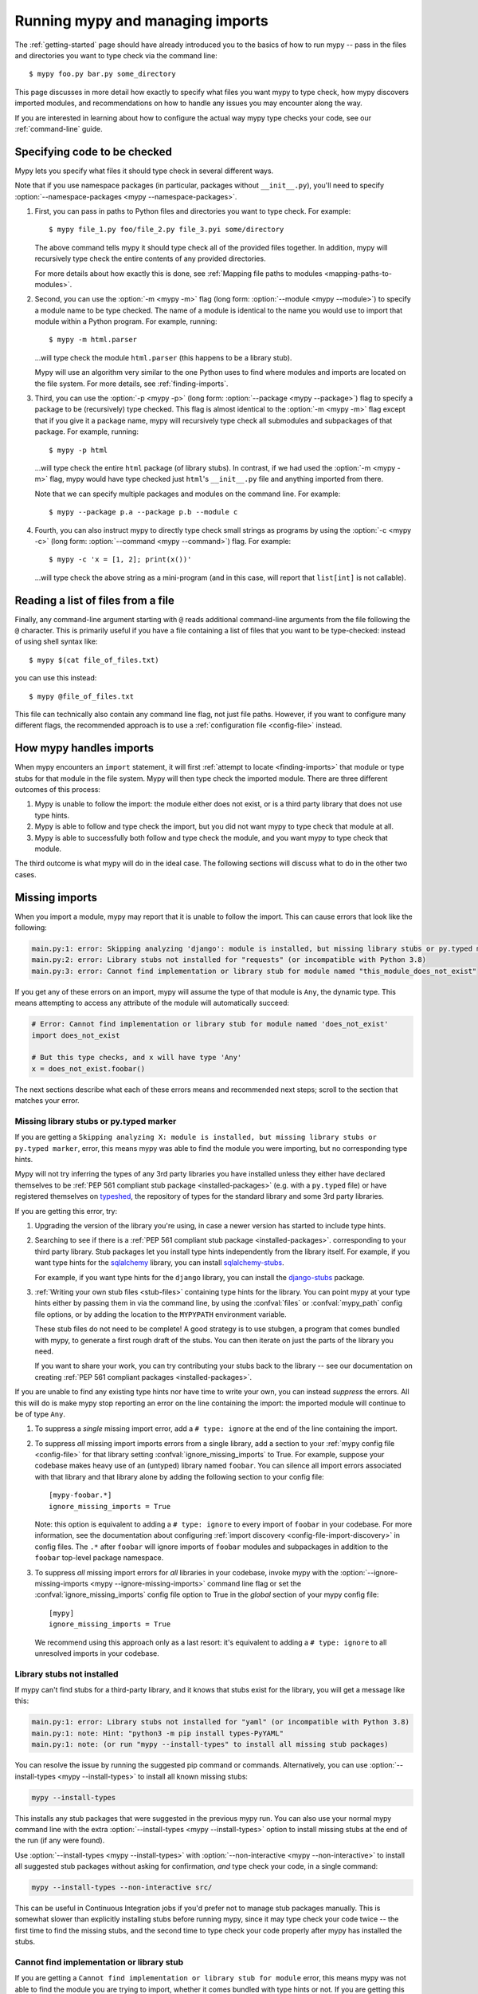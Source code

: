 .. _running-mypy:

Running mypy and managing imports
=================================

The :ref:`getting-started` page should have already introduced you
to the basics of how to run mypy -- pass in the files and directories
you want to type check via the command line::

    $ mypy foo.py bar.py some_directory

This page discusses in more detail how exactly to specify what files
you want mypy to type check, how mypy discovers imported modules,
and recommendations on how to handle any issues you may encounter
along the way.

If you are interested in learning about how to configure the
actual way mypy type checks your code, see our
:ref:`command-line` guide.


.. _specifying-code-to-be-checked:

Specifying code to be checked
*****************************

Mypy lets you specify what files it should type check in several different ways.

Note that if you use namespace packages (in particular, packages without
``__init__.py``), you'll need to specify :option:`--namespace-packages <mypy
--namespace-packages>`.

1.  First, you can pass in paths to Python files and directories you
    want to type check. For example::

        $ mypy file_1.py foo/file_2.py file_3.pyi some/directory

    The above command tells mypy it should type check all of the provided
    files together. In addition, mypy will recursively type check the
    entire contents of any provided directories.

    For more details about how exactly this is done, see
    :ref:`Mapping file paths to modules <mapping-paths-to-modules>`.

2.  Second, you can use the :option:`-m <mypy -m>` flag (long form: :option:`--module <mypy --module>`) to
    specify a module name to be type checked. The name of a module
    is identical to the name you would use to import that module
    within a Python program. For example, running::

        $ mypy -m html.parser

    ...will type check the module ``html.parser`` (this happens to be
    a library stub).

    Mypy will use an algorithm very similar to the one Python uses to
    find where modules and imports are located on the file system.
    For more details, see :ref:`finding-imports`.

3.  Third, you can use the :option:`-p <mypy -p>` (long form: :option:`--package <mypy --package>`) flag to
    specify a package to be (recursively) type checked. This flag
    is almost identical to the :option:`-m <mypy -m>` flag except that if you give it
    a package name, mypy will recursively type check all submodules
    and subpackages of that package. For example, running::

        $ mypy -p html

    ...will type check the entire ``html`` package (of library stubs).
    In contrast, if we had used the :option:`-m <mypy -m>` flag, mypy would have type
    checked just ``html``'s ``__init__.py`` file and anything imported
    from there.

    Note that we can specify multiple packages and modules on the
    command line. For example::

      $ mypy --package p.a --package p.b --module c

4.  Fourth, you can also instruct mypy to directly type check small
    strings as programs by using the :option:`-c <mypy -c>` (long form: :option:`--command <mypy --command>`)
    flag. For example::

        $ mypy -c 'x = [1, 2]; print(x())'

    ...will type check the above string as a mini-program (and in this case,
    will report that ``list[int]`` is not callable).


Reading a list of files from a file
***********************************

Finally, any command-line argument starting with ``@`` reads additional
command-line arguments from the file following the ``@`` character.
This is primarily useful if you have a file containing a list of files
that you want to be type-checked: instead of using shell syntax like::

    $ mypy $(cat file_of_files.txt)

you can use this instead::

    $ mypy @file_of_files.txt

This file can technically also contain any command line flag, not
just file paths. However, if you want to configure many different
flags, the recommended approach is to use a
:ref:`configuration file <config-file>` instead.



How mypy handles imports
************************

When mypy encounters an ``import`` statement, it will first
:ref:`attempt to locate <finding-imports>` that module
or type stubs for that module in the file system. Mypy will then
type check the imported module. There are three different outcomes
of this process:

1.  Mypy is unable to follow the import: the module either does not
    exist, or is a third party library that does not use type hints.

2.  Mypy is able to follow and type check the import, but you did
    not want mypy to type check that module at all.

3.  Mypy is able to successfully both follow and type check the
    module, and you want mypy to type check that module.

The third outcome is what mypy will do in the ideal case. The following
sections will discuss what to do in the other two cases.

.. _ignore-missing-imports:
.. _fix-missing-imports:

Missing imports
***************

When you import a module, mypy may report that it is unable to follow
the import. This can cause errors that look like the following:

.. code-block:: text

    main.py:1: error: Skipping analyzing 'django': module is installed, but missing library stubs or py.typed marker
    main.py:2: error: Library stubs not installed for "requests" (or incompatible with Python 3.8)
    main.py:3: error: Cannot find implementation or library stub for module named "this_module_does_not_exist"

If you get any of these errors on an import, mypy will assume the type of that
module is ``Any``, the dynamic type. This means attempting to access any
attribute of the module will automatically succeed:

.. code-block:: python

    # Error: Cannot find implementation or library stub for module named 'does_not_exist'
    import does_not_exist

    # But this type checks, and x will have type 'Any'
    x = does_not_exist.foobar()

The next sections describe what each of these errors means and recommended next steps; scroll to
the section that matches your error.


Missing library stubs or py.typed marker
----------------------------------------

If you are getting a ``Skipping analyzing X: module is installed, but missing library stubs or py.typed marker``,
error, this means mypy was able to find the module you were importing, but no
corresponding type hints.

Mypy will not try inferring the types of any 3rd party libraries you have installed
unless they either have declared themselves to be
:ref:`PEP 561 compliant stub package <installed-packages>` (e.g. with a ``py.typed`` file) or have registered
themselves on `typeshed <https://github.com/python/typeshed>`_, the repository
of types for the standard library and some 3rd party libraries.

If you are getting this error, try:

1.  Upgrading the version of the library you're using, in case a newer version
    has started to include type hints.

2.  Searching to see if there is a :ref:`PEP 561 compliant stub package <installed-packages>`.
    corresponding to your third party library. Stub packages let you install
    type hints independently from the library itself. For example, if you want
    type hints for the `sqlalchemy <https://www.sqlalchemy.org/>`_ library,
    you can install `sqlalchemy-stubs <https://pypi.org/project/sqlalchemy-stubs/>`_.

    For example, if you want type hints for the ``django`` library, you can
    install the `django-stubs <https://pypi.org/project/django-stubs/>`_ package.

3.  :ref:`Writing your own stub files <stub-files>` containing type hints for
    the library. You can point mypy at your type hints either by passing
    them in via the command line, by using the  :confval:`files` or :confval:`mypy_path`
    config file options, or by
    adding the location to the ``MYPYPATH`` environment variable.

    These stub files do not need to be complete! A good strategy is to use
    stubgen, a program that comes bundled with mypy, to generate a first
    rough draft of the stubs. You can then iterate on just the parts of the
    library you need.

    If you want to share your work, you can try contributing your stubs back
    to the library -- see our documentation on creating
    :ref:`PEP 561 compliant packages <installed-packages>`.

If you are unable to find any existing type hints nor have time to write your
own, you can instead *suppress* the errors. All this will do is make mypy stop
reporting an error on the line containing the import: the imported module
will continue to be of type ``Any``.

1.  To suppress a *single* missing import error, add a ``# type: ignore`` at the end of the
    line containing the import.

2.  To suppress *all* missing import imports errors from a single library, add
    a section to your :ref:`mypy config file <config-file>` for that library setting
    :confval:`ignore_missing_imports` to True. For example, suppose your codebase
    makes heavy use of an (untyped) library named ``foobar``. You can silence
    all import errors associated with that library and that library alone by
    adding the following section to your config file::

        [mypy-foobar.*]
        ignore_missing_imports = True

    Note: this option is equivalent to adding a ``# type: ignore`` to every
    import of ``foobar`` in your codebase. For more information, see the
    documentation about configuring
    :ref:`import discovery <config-file-import-discovery>` in config files.
    The ``.*`` after ``foobar`` will ignore imports of ``foobar`` modules
    and subpackages in addition to the ``foobar`` top-level package namespace.

3.  To suppress *all* missing import errors for *all* libraries in your codebase,
    invoke mypy with the :option:`--ignore-missing-imports <mypy --ignore-missing-imports>` command line flag or set
    the :confval:`ignore_missing_imports`
    config file option to True
    in the *global* section of your mypy config file::

        [mypy]
        ignore_missing_imports = True

    We recommend using this approach only as a last resort: it's equivalent
    to adding a ``# type: ignore`` to all unresolved imports in your codebase.


Library stubs not installed
---------------------------

If mypy can't find stubs for a third-party library, and it knows that stubs exist for
the library, you will get a message like this:

.. code-block:: text

    main.py:1: error: Library stubs not installed for "yaml" (or incompatible with Python 3.8)
    main.py:1: note: Hint: "python3 -m pip install types-PyYAML"
    main.py:1: note: (or run "mypy --install-types" to install all missing stub packages)

You can resolve the issue by running the suggested pip command or
commands. Alternatively, you can use :option:`--install-types <mypy
--install-types>` to install all known missing stubs:

.. code-block:: text

    mypy --install-types

This installs any stub packages that were suggested in the previous
mypy run. You can also use your normal mypy command line with the
extra :option:`--install-types <mypy --install-types>` option to
install missing stubs at the end of the run (if any were found).

Use :option:`--install-types <mypy --install-types>` with
:option:`--non-interactive <mypy --non-interactive>`  to install all suggested
stub packages without asking for confirmation, *and* type check your
code, in a single command:

.. code-block:: text

   mypy --install-types --non-interactive src/

This can be useful in Continuous Integration jobs if you'd prefer not
to manage stub packages manually. This is somewhat slower than
explicitly installing stubs before running mypy, since it may type
check your code twice -- the first time to find the missing stubs, and
the second time to type check your code properly after mypy has
installed the stubs.

.. _missing-type-hints-for-third-party-library:

Cannot find implementation or library stub
------------------------------------------

If you are getting a ``Cannot find implementation or library stub for module``
error, this means mypy was not able to find the module you are trying to
import, whether it comes bundled with type hints or not. If you are getting
this error, try:

1.  Making sure your import does not contain a typo.

2.  If the module is a third party library, making sure that mypy is able
    to find the interpreter containing the installed library.

    For example, if you are running your code in a virtualenv, make sure
    to install and use mypy within the virtualenv. Alternatively, if you
    want to use a globally installed mypy, set the
    :option:`--python-executable <mypy --python-executable>` command
    line flag to point the Python interpreter containing your installed
    third party packages.

2.  Reading the :ref:`finding-imports` section below to make sure you
    understand how exactly mypy searches for and finds modules and modify
    how you're invoking mypy accordingly.

3.  Directly specifying the directory containing the module you want to
    type check from the command line, by using the :confval:`mypy_path`
    or :confval:`files` config file options,
    or by using the ``MYPYPATH`` environment variable.

    Note: if the module you are trying to import is actually a *submodule* of
    some package, you should specify the directory containing the *entire* package.
    For example, suppose you are trying to add the module ``foo.bar.baz``
    which is located at ``~/foo-project/src/foo/bar/baz.py``. In this case,
    you must run ``mypy ~/foo-project/src`` (or set the ``MYPYPATH`` to
    ``~/foo-project/src``.

4.  If you are using namespace packages -- packages which do not contain
    ``__init__.py`` files within each subfolder -- using the
    :option:`--namespace-packages <mypy --namespace-packages>` command
    line flag.

In some rare cases, you may get the "Cannot find implementation or library
stub for module" error even when the module is installed in your system.
This can happen when the module is both missing type hints and is installed
on your system in an unconventional way.

In this case, follow the steps above on how to handle
:ref:`missing type hints in third party libraries <missing-type-hints-for-third-party-library>`.

.. _follow-imports:

Following imports
*****************

Mypy is designed to :ref:`doggedly follow all imports <finding-imports>`,
even if the imported module is not a file you explicitly wanted mypy to check.

For example, suppose we have two modules ``mycode.foo`` and ``mycode.bar``:
the former has type hints and the latter does not. We run
:option:`mypy -m mycode.foo <mypy -m>` and mypy discovers that ``mycode.foo`` imports
``mycode.bar``.

How do we want mypy to type check ``mycode.bar``? Mypy's behaviour here is
configurable -- although we **strongly recommend** using the default --
by using the :option:`--follow-imports <mypy --follow-imports>` flag. This flag
accepts one of four string values:

-   ``normal`` (the default, recommended) follows all imports normally and
    type checks all top level code (as well as the bodies of all
    functions and methods with at least one type annotation in
    the signature).

-   ``silent`` behaves in the same way as ``normal`` but will
    additionally *suppress* any error messages.

-   ``skip`` will *not* follow imports and instead will silently
    replace the module (and *anything imported from it*) with an
    object of type ``Any``.

-   ``error`` behaves in the same way as ``skip`` but is not quite as
    silent -- it will flag the import as an error, like this::

        main.py:1: note: Import of "mycode.bar" ignored
        main.py:1: note: (Using --follow-imports=error, module not passed on command line)

If you are starting a new codebase and plan on using type hints from
the start, we recommend you use either :option:`--follow-imports=normal <mypy --follow-imports>`
(the default) or :option:`--follow-imports=error <mypy --follow-imports>`. Either option will help
make sure you are not skipping checking any part of your codebase by
accident.

If you are planning on adding type hints to a large, existing code base,
we recommend you start by trying to make your entire codebase (including
files that do not use type hints) pass under :option:`--follow-imports=normal <mypy --follow-imports>`.
This is usually not too difficult to do: mypy is designed to report as
few error messages as possible when it is looking at unannotated code.

Only if doing this is intractable, we recommend passing mypy just the files
you want to type check and use :option:`--follow-imports=silent <mypy --follow-imports>`. Even if
mypy is unable to perfectly type check a file, it can still glean some
useful information by parsing it (for example, understanding what methods
a given object has). See :ref:`existing-code` for more recommendations.

We do not recommend using ``skip`` unless you know what you are doing:
while this option can be quite powerful, it can also cause many
hard-to-debug errors.

Adjusting import following behaviour is often most useful when restricted to
specific modules. This can be accomplished by setting a per-module
:confval:`follow_imports` config option.


.. _mapping-paths-to-modules:

Mapping file paths to modules
*****************************

One of the main ways you can tell mypy what to type check
is by providing mypy a list of paths. For example::

    $ mypy file_1.py foo/file_2.py file_3.pyi some/directory

This section describes how exactly mypy maps the provided paths
to modules to type check.

- Mypy will check all paths provided that correspond to files.

- Mypy will recursively discover and check all files ending in ``.py`` or
  ``.pyi`` in directory paths provided, after accounting for
  :option:`--exclude <mypy --exclude>`.

- For each file to be checked, mypy will attempt to associate the file (e.g.
  ``project/foo/bar/baz.py``) with a fully qualified module name (e.g.
  ``foo.bar.baz``). The directory the package is in (``project``) is then
  added to mypy's module search paths.

How mypy determines fully qualified module names depends on if the options
:option:`--namespace-packages <mypy --namespace-packages>` and
:option:`--explicit-package-bases <mypy --explicit-package-bases>` are set.

1. If :option:`--namespace-packages <mypy --namespace-packages>` is off,
   mypy will rely solely upon the presence of ``__init__.py[i]`` files to
   determine the fully qualified module name. That is, mypy will crawl up the
   directory tree for as long as it continues to find ``__init__.py`` (or
   ``__init__.pyi``) files.

   For example, if your directory tree consists of ``pkg/subpkg/mod.py``, mypy
   would require ``pkg/__init__.py`` and ``pkg/subpkg/__init__.py`` to exist in
   order correctly associate ``mod.py`` with ``pkg.subpkg.mod``

2. If :option:`--namespace-packages <mypy --namespace-packages>` is on, but
   :option:`--explicit-package-bases <mypy --explicit-package-bases>` is off,
   mypy will allow for the possibility that directories without
   ``__init__.py[i]`` are packages. Specifically, mypy will look at all parent
   directories of the file and use the location of the highest
   ``__init__.py[i]`` in the directory tree to determine the top-level package.

   For example, say your directory tree consists solely of ``pkg/__init__.py``
   and ``pkg/a/b/c/d/mod.py``. When determining ``mod.py``'s fully qualified
   module name, mypy will look at ``pkg/__init__.py`` and conclude that the
   associated module name is ``pkg.a.b.c.d.mod``.

3. You'll notice that the above case still relies on ``__init__.py``. If
   you can't put an ``__init__.py`` in your top-level package, but still wish to
   pass paths (as opposed to packages or modules using the ``-p`` or ``-m``
   flags), :option:`--explicit-package-bases <mypy --explicit-package-bases>`
   provides a solution.

   With :option:`--explicit-package-bases <mypy --explicit-package-bases>`, mypy
   will locate the nearest parent directory that is a member of the ``MYPYPATH``
   environment variable, the :confval:`mypy_path` config or is the current
   working directory. Mypy will then use the relative path to determine the
   fully qualified module name.

   For example, say your directory tree consists solely of
   ``src/namespace_pkg/mod.py``. If you run the following command, mypy
   will correctly associate ``mod.py`` with ``namespace_pkg.mod``::

       $ MYPYPATH=src mypy --namespace-packages --explicit-package-bases .

If you pass a file not ending in ``.py[i]``, the module name assumed is
``__main__`` (matching the behavior of the Python interpreter), unless
:option:`--scripts-are-modules <mypy --scripts-are-modules>` is passed.

Passing :option:`-v <mypy -v>` will show you the files and associated module
names that mypy will check.


.. _finding-imports:

How imports are found
*********************

When mypy encounters an ``import`` statement or receives module
names from the command line via the :option:`--module <mypy --module>` or :option:`--package <mypy --package>`
flags, mypy tries to find the module on the file system similar
to the way Python finds it. However, there are some differences.

First, mypy has its own search path.
This is computed from the following items:

- The ``MYPYPATH`` environment variable
  (a colon-separated list of directories).
- The :confval:`mypy_path` config file option.
- The directories containing the sources given on the command line
  (see :ref:`Mapping file paths to modules <mapping-paths-to-modules>`).
- The installed packages marked as safe for type checking (see
  :ref:`PEP 561 support <installed-packages>`)
- The relevant directories of the
  `typeshed <https://github.com/python/typeshed>`_ repo.

.. note::

    You cannot point to a :pep:`561` package via the ``MYPYPATH``, it must be
    installed (see :ref:`PEP 561 support <installed-packages>`)

Second, mypy searches for stub files in addition to regular Python files
and packages.
The rules for searching for a module ``foo`` are as follows:

- The search looks in each of the directories in the search path
  (see above) until a match is found.
- If a package named ``foo`` is found (i.e. a directory
  ``foo`` containing an ``__init__.py`` or ``__init__.pyi`` file)
  that's a match.
- If a stub file named ``foo.pyi`` is found, that's a match.
- If a Python module named ``foo.py`` is found, that's a match.

These matches are tried in order, so that if multiple matches are found
in the same directory on the search path
(e.g. a package and a Python file, or a stub file and a Python file)
the first one in the above list wins.

In particular, if a Python file and a stub file are both present in the
same directory on the search path, only the stub file is used.
(However, if the files are in different directories, the one found
in the earlier directory is used.)

Other advice and best practices
*******************************

There are multiple ways of telling mypy what files to type check, ranging
from passing in command line arguments to using the :confval:`files` or :confval:`mypy_path`
config file options to setting the
``MYPYPATH`` environment variable.

However, in practice, it is usually sufficient to just use either
command line arguments or the :confval:`files` config file option (the two
are largely interchangeable).

Setting :confval:`mypy_path`/``MYPYPATH`` is mostly useful in the case
where you want to try running mypy against multiple distinct
sets of files that happen to share some common dependencies.

For example, if you have multiple projects that happen to be
using the same set of work-in-progress stubs, it could be
convenient to just have your ``MYPYPATH`` point to a single
directory containing the stubs.

Directories specific to Python 2 (@python2)
*******************************************

When type checking in Python 2 mode, mypy also looks for files under
the ``@python2`` subdirectory of each ``MYPYPATH`` and ``mypy_path``
entry, if the subdirectory exists. Files under the subdirectory take
precedence over the parent directory. This can be used to provide
separate Python 2 versions of stubs.

.. note::

    This does not need to be used (and cannot be used) with
    :ref:`PEP 561 compliant stub packages <installed-packages>`.
